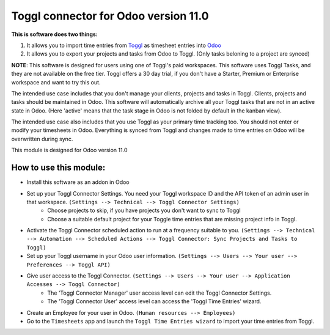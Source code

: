 *************************************
Toggl connector for Odoo version 11.0
*************************************

**This is software does two things:**

1. It allows you to import time entries from `Toggl <https://www.toggl.com/app/timer>`_ as timesheet entries into `Odoo <https://www.odoo.com>`_
2. It allows you to export your projects and tasks from Odoo to Toggl. (Only tasks beloning to a project are synced)

**NOTE**: This software is designed for users using one of Toggl's paid workspaces. This software uses Toggl Tasks, and they are not available on the free tier. Toggl offers a 30 day trial, if you don't have a Starter, Premium or Enterprise workspace and want to try this out.

The intended use case includes that you don't manage your clients, projects and tasks in Toggl. Clients, projects and tasks should be maintained in Odoo. This software will automatically archive all your Toggl tasks that are not in an active state in Odoo. (Here 'active' means that the task stage in Odoo is not folded by default in the kanban view).

The intended use case also includes that you use Toggl as your primary time tracking too. You should not enter or modify your timesheets in Odoo. Everything is synced from Toggl and changes made to time entries on Odoo will be overwritten during sync.

This module is designed for Odoo version 11.0

#######################
How to use this module:
#######################
* Install this software as an addon in Odoo
* Set up your Toggl Connector Settings. You need your Toggl workspace ID and the API token of an admin user in that workspace. ``(Settings --> Technical --> Toggl Connector Settings)``
    * Choose projects to skip, if you have projects you don't want to sync to Toggl
    * Choose a suitable default project for your Toggle time entries that are missing project info in Toggl.
* Activate the Toggl Connector scheduled action to run at a frequency suitable to you. ``(Settings --> Technical --> Automation --> Scheduled Actions --> Toggl Connector: Sync Projects and Tasks to Toggl)``
* Set up your Toggl username in your Odoo user information. ``(Settings --> Users --> Your user --> Preferences --> Toggl API)``
* Give user access to the Toggl Connector. ``(Settings --> Users --> Your user --> Application Accesses --> Toggl Connector)``
    * The 'Toggl Connector Manager' user access level can edit the Toggl Connector Settings.
    * The 'Toggl Connector User' access level can access the 'Toggl Time Entries' wizard.
* Create an Employee for your user in Odoo. ``(Human resources --> Employees)``
* Go to the ``Timesheets`` app and launch the ``Toggl Time Entries wizard`` to import your time entries from Toggl.
